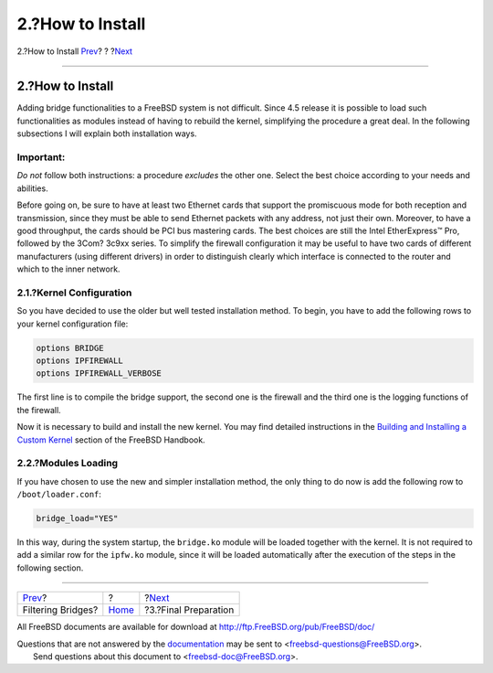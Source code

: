 =================
2.?How to Install
=================

.. raw:: html

   <div class="navheader">

2.?How to Install
`Prev <index.html>`__?
?
?\ `Next <filtering-bridges-finalprep.html>`__

--------------

.. raw:: html

   </div>

.. raw:: html

   <div class="sect1">

.. raw:: html

   <div class="titlepage" xmlns="">

.. raw:: html

   <div>

.. raw:: html

   <div>

2.?How to Install
-----------------

.. raw:: html

   </div>

.. raw:: html

   </div>

.. raw:: html

   </div>

Adding bridge functionalities to a FreeBSD system is not difficult.
Since 4.5 release it is possible to load such functionalities as modules
instead of having to rebuild the kernel, simplifying the procedure a
great deal. In the following subsections I will explain both
installation ways.

.. raw:: html

   <div class="important" xmlns="">

Important:
~~~~~~~~~~

*Do not* follow both instructions: a procedure *excludes* the other one.
Select the best choice according to your needs and abilities.

.. raw:: html

   </div>

Before going on, be sure to have at least two Ethernet cards that
support the promiscuous mode for both reception and transmission, since
they must be able to send Ethernet packets with any address, not just
their own. Moreover, to have a good throughput, the cards should be PCI
bus mastering cards. The best choices are still the Intel EtherExpress™
Pro, followed by the 3Com? 3c9xx series. To simplify the firewall
configuration it may be useful to have two cards of different
manufacturers (using different drivers) in order to distinguish clearly
which interface is connected to the router and which to the inner
network.

.. raw:: html

   <div class="sect2">

.. raw:: html

   <div class="titlepage" xmlns="">

.. raw:: html

   <div>

.. raw:: html

   <div>

2.1.?Kernel Configuration
~~~~~~~~~~~~~~~~~~~~~~~~~

.. raw:: html

   </div>

.. raw:: html

   </div>

.. raw:: html

   </div>

So you have decided to use the older but well tested installation
method. To begin, you have to add the following rows to your kernel
configuration file:

.. code:: programlisting

    options BRIDGE
    options IPFIREWALL
    options IPFIREWALL_VERBOSE

The first line is to compile the bridge support, the second one is the
firewall and the third one is the logging functions of the firewall.

Now it is necessary to build and install the new kernel. You may find
detailed instructions in the `Building and Installing a Custom
Kernel <../../../../doc/en_US.ISO8859-1/books/handbook/kernelconfig-building.html>`__
section of the FreeBSD Handbook.

.. raw:: html

   </div>

.. raw:: html

   <div class="sect2">

.. raw:: html

   <div class="titlepage" xmlns="">

.. raw:: html

   <div>

.. raw:: html

   <div>

2.2.?Modules Loading
~~~~~~~~~~~~~~~~~~~~

.. raw:: html

   </div>

.. raw:: html

   </div>

.. raw:: html

   </div>

If you have chosen to use the new and simpler installation method, the
only thing to do now is add the following row to ``/boot/loader.conf``:

.. code:: programlisting

    bridge_load="YES"

In this way, during the system startup, the ``bridge.ko`` module will be
loaded together with the kernel. It is not required to add a similar row
for the ``ipfw.ko`` module, since it will be loaded automatically after
the execution of the steps in the following section.

.. raw:: html

   </div>

.. raw:: html

   </div>

.. raw:: html

   <div class="navfooter">

--------------

+--------------------------+-------------------------+--------------------------------------------------+
| `Prev <index.html>`__?   | ?                       | ?\ `Next <filtering-bridges-finalprep.html>`__   |
+--------------------------+-------------------------+--------------------------------------------------+
| Filtering Bridges?       | `Home <index.html>`__   | ?3.?Final Preparation                            |
+--------------------------+-------------------------+--------------------------------------------------+

.. raw:: html

   </div>

All FreeBSD documents are available for download at
http://ftp.FreeBSD.org/pub/FreeBSD/doc/

| Questions that are not answered by the
  `documentation <http://www.FreeBSD.org/docs.html>`__ may be sent to
  <freebsd-questions@FreeBSD.org\ >.
|  Send questions about this document to <freebsd-doc@FreeBSD.org\ >.
